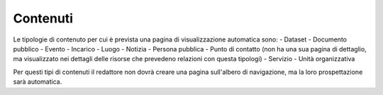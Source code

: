 Contenuti
=========

Le tipologie di contenuto per cui è prevista una pagina di visualizzazione automatica sono:
- Dataset
- Documento pubblico
- Evento
- Incarico
- Luogo
- Notizia
- Persona pubblica
- Punto di contatto (non ha una sua pagina di dettaglio, ma visualizzato nei dettagli delle risorse che prevedeno relazioni con questa tipologi)
- Servizio
- Unità organizzativa

Per questi tipi di contenuti il redattore non dovrà creare una pagina sull'albero di navigazione, ma la loro prospettazione sarà automatica.
